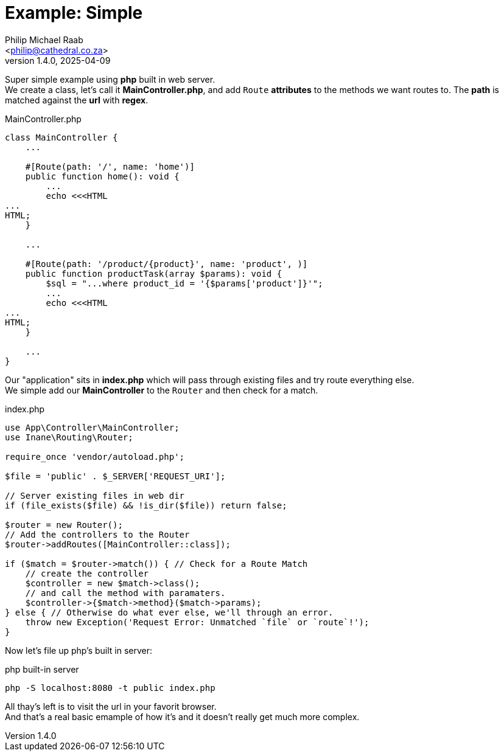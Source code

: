 = Example: Simple
:author: Philip Michael Raab
:email: <philip@cathedral.co.za>
:keywords: routing, router, route, attribute
:description: HTTP Routing using attributes.
:revnumber: 1.4.0
:revdate: 2025-04-09
:copyright: Unlicense
:experimental:
:hide-uri-scheme:
:icons: font
:source-highlighter: highlight.js
:toc: auto
:sectanchors:

Super simple example using *php* built in web server. +
We create a class, let's call it *MainController.php*, and add `Route` *attributes* to the methods we want routes to. The *path* is matched against the *url* with *regex*.

.MainController.php
[source,php]
----
class MainController {
    ...

    #[Route(path: '/', name: 'home')]
    public function home(): void {
        ...
        echo <<<HTML
...
HTML;
    }

    ...

    #[Route(path: '/product/{product}', name: 'product', )]
    public function productTask(array $params): void {
        $sql = "...where product_id = '{$params['product']}'";
        ...
        echo <<<HTML
...
HTML;
    }

    ...
}
----

Our "application" sits in *index.php* which will pass through existing files and try route everything else. +
We simple add our *MainController* to the `Router` and then check for a match.

.index.php
[source,php]
----
use App\Controller\MainController;
use Inane\Routing\Router;

require_once 'vendor/autoload.php';

$file = 'public' . $_SERVER['REQUEST_URI'];

// Server existing files in web dir
if (file_exists($file) && !is_dir($file)) return false;

$router = new Router();
// Add the controllers to the Router
$router->addRoutes([MainController::class]);

if ($match = $router->match()) { // Check for a Route Match
    // create the controller
    $controller = new $match->class();
    // and call the method with paramaters.
    $controller->{$match->method}($match->params);
} else { // Otherwise do what ever else, we'll through an error.
    throw new Exception('Request Error: Unmatched `file` or `route`!');
}
----

Now let's file up php's built in server:

.php built-in server
`php -S localhost:8080 -t public index.php`

All thay's left is to visit the url in your favorit browser. +
And that's a real basic emample of how it's and it doesn't really get much more complex.
